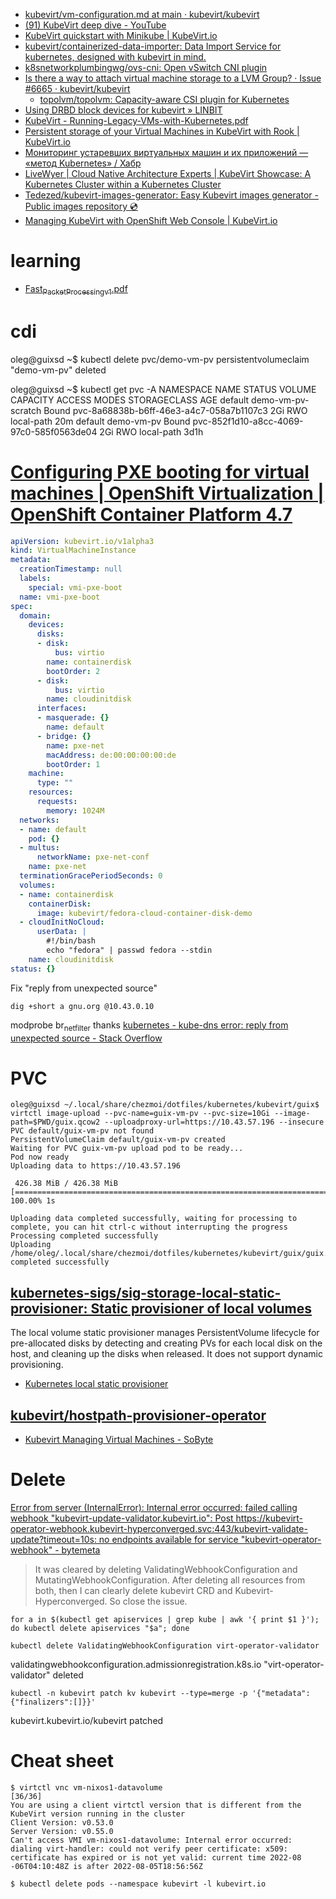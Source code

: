 - [[https://github.com/kubevirt/kubevirt/blob/main/docs/vm-configuration.md][kubevirt/vm-configuration.md at main · kubevirt/kubevirt]]
- [[https://www.youtube.com/watch?v=Z9hBIoO4KOs&t=2490s][(91) KubeVirt deep dive - YouTube]]
- [[https://kubevirt.io/quickstart_minikube/][KubeVirt quickstart with Minikube | KubeVirt.io]]
- [[https://github.com/kubevirt/containerized-data-importer][kubevirt/containerized-data-importer: Data Import Service for kubernetes, designed with kubevirt in mind.]]
- [[https://github.com/k8snetworkplumbingwg/ovs-cni][k8snetworkplumbingwg/ovs-cni: Open vSwitch CNI plugin]]
- [[https://github.com/kubevirt/kubevirt/issues/6665][Is there a way to attach virtual machine storage to a LVM Group? · Issue #6665 · kubevirt/kubevirt]]
  - [[https://github.com/topolvm/topolvm][topolvm/topolvm: Capacity-aware CSI plugin for Kubernetes]]
- [[https://linbit.com/blog/using-drbd-block-devices-for-kubevirt/][Using DRBD block devices for kubevirt » LINBIT]]
- [[https://events19.linuxfoundation.org/wp-content/uploads/2018/07/Running-Legacy-VMs-with-Kubernetes.pdf][KubeVirt - Running-Legacy-VMs-with-Kubernetes.pdf]]
- [[https://kubevirt.io/2019/KubeVirt_storage_rook_ceph.html][Persistent storage of your Virtual Machines in KubeVirt with Rook | KubeVirt.io]]
- [[https://habr.com/ru/company/otus/blog/649367/][Мониторинг устаревших виртуальных машин и их приложений — «метод Kubernetes» / Хабр]]
- [[https://livewyer.io/blog/2021/02/23/kubevirt-showcase-a-kubernetes-cluster-within-a-kubernetes-cluster/][LiveWyer | Cloud Native Architecture Experts | KubeVirt Showcase: A Kubernetes Cluster within a Kubernetes Cluster]]
- [[https://github.com/Tedezed/kubevirt-images-generator][Tedezed/kubevirt-images-generator: Easy Kubevirt images generator - Public images repository 💿]]
- [[https://kubevirt.io/2020/OKD-web-console-install.html][Managing KubeVirt with OpenShift Web Console | KubeVirt.io]]

* learning
- [[https://www.cncf.io/wp-content/uploads/2020/08/Fast_Packet_Processing_v1.pdf][Fast_Packet_Processing_v1.pdf]]

* cdi

oleg@guixsd ~$ kubectl delete pvc/demo-vm-pv
persistentvolumeclaim "demo-vm-pv" deleted

oleg@guixsd ~$ kubectl get pvc -A
NAMESPACE   NAME                 STATUS        VOLUME                                     CAPACITY   ACCESS MODES   STORAGECLASS   AGE
default     demo-vm-pv-scratch   Bound         pvc-8a68838b-b6ff-46e3-a4c7-058a7b1107c3   2Gi        RWO            local-path     20m
default     demo-vm-pv           Bound         pvc-852f1d10-a8cc-4069-97c0-585f0563de04   2Gi        RWO            local-path     3d1h

* [[https://docs.openshift.com/container-platform/4.7/virt/virtual_machines/advanced_vm_management/virt-configuring-pxe-booting.html][Configuring PXE booting for virtual machines | OpenShift Virtualization | OpenShift Container Platform 4.7]]

#+begin_src yaml
  apiVersion: kubevirt.io/v1alpha3
  kind: VirtualMachineInstance
  metadata:
    creationTimestamp: null
    labels:
      special: vmi-pxe-boot
    name: vmi-pxe-boot
  spec:
    domain:
      devices:
        disks:
        - disk:
            bus: virtio
          name: containerdisk
          bootOrder: 2
        - disk:
            bus: virtio
          name: cloudinitdisk
        interfaces:
        - masquerade: {}
          name: default
        - bridge: {}
          name: pxe-net
          macAddress: de:00:00:00:00:de
          bootOrder: 1
      machine:
        type: ""
      resources:
        requests:
          memory: 1024M
    networks:
    - name: default
      pod: {}
    - multus:
        networkName: pxe-net-conf
      name: pxe-net
    terminationGracePeriodSeconds: 0
    volumes:
    - name: containerdisk
      containerDisk:
        image: kubevirt/fedora-cloud-container-disk-demo
    - cloudInitNoCloud:
        userData: |
          #!/bin/bash
          echo "fedora" | passwd fedora --stdin
      name: cloudinitdisk
  status: {}
#+end_src

Fix "reply from unexpected source"
: dig +short a gnu.org @10.43.0.10
modprobe br_netfilter
thanks [[https://stackoverflow.com/questions/48148838/kube-dns-error-reply-from-unexpected-source][kubernetes - kube-dns error: reply from unexpected source - Stack Overflow]]

* PVC

#+begin_example
  oleg@guixsd ~/.local/share/chezmoi/dotfiles/kubernetes/kubevirt/guix$ virtctl image-upload --pvc-name=guix-vm-pv --pvc-size=10Gi --image-path=$PWD/guix.qcow2 --uploadproxy-url=https://10.43.57.196 --insecure
  PVC default/guix-vm-pv not found
  PersistentVolumeClaim default/guix-vm-pv created
  Waiting for PVC guix-vm-pv upload pod to be ready...
  Pod now ready
  Uploading data to https://10.43.57.196

   426.38 MiB / 426.38 MiB [==========================================================================================================================================================] 100.00% 1s

  Uploading data completed successfully, waiting for processing to complete, you can hit ctrl-c without interrupting the progress
  Processing completed successfully
  Uploading /home/oleg/.local/share/chezmoi/dotfiles/kubernetes/kubevirt/guix/guix.qcow2 completed successfully
#+end_example

** [[https://github.com/kubernetes-sigs/sig-storage-local-static-provisioner][kubernetes-sigs/sig-storage-local-static-provisioner: Static provisioner of local volumes]]

  The local volume static provisioner manages PersistentVolume lifecycle for
  pre-allocated disks by detecting and creating PVs for each local disk on the
  host, and cleaning up the disks when released. It does not support dynamic
  provisioning.

- [[https://scribe.rip/alterway/kubernetes-local-static-provisioner-4c197e0f83ab][Kubernetes local static provisioner]]

** [[https://github.com/kubevirt/hostpath-provisioner-operator][kubevirt/hostpath-provisioner-operator]]

- [[https://www.sobyte.net/post/2022-05/kubevirt/][Kubevirt Managing Virtual Machines - SoByte]]

* Delete

[[https://bytemeta.vip/repo/kubevirt/hyperconverged-cluster-operator/issues/1408][Error from server (InternalError): Internal error occurred: failed calling webhook "kubevirt-update-validator.kubevirt.io": Post https://kubevirt-operator-webhook.kubevirt-hyperconverged.svc:443/kubevirt-validate-update?timeout=10s: no endpoints available for service "kubevirt-operator-webhook" - bytemeta]]

#+begin_quote
It was cleared by deleting ValidatingWebhookConfiguration and
MutatingWebhookConfiguration. After deleting all resources from both, then I
can clearly delete kubevirt CRD and Kubevirt-Hyperconverged. So close the
issue.
#+end_quote

: for a in $(kubectl get apiservices | grep kube | awk '{ print $1 }'); do kubectl delete apiservices "$a"; done

: kubectl delete ValidatingWebhookConfiguration virt-operator-validator
validatingwebhookconfiguration.admissionregistration.k8s.io "virt-operator-validator" deleted

: kubectl -n kubevirt patch kv kubevirt --type=merge -p '{"metadata":{"finalizers":[]}}'
kubevirt.kubevirt.io/kubevirt patched

* Cheat sheet

#+begin_example
  $ virtctl vnc vm-nixos1-datavolume                                                                          [36/36]
  You are using a client virtctl version that is different from the KubeVirt version running in the cluster
  Client Version: v0.53.0
  Server Version: v0.55.0
  Can't access VMI vm-nixos1-datavolume: Internal error occurred: dialing virt-handler: could not verify peer certificate: x509: certificate has expired or is not yet valid: current time 2022-08
  -06T04:10:48Z is after 2022-08-05T18:56:56Z
#+end_example

#+begin_example
  $ kubectl delete pods --namespace kubevirt -l kubevirt.io
#+end_example
